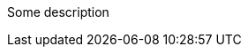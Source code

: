 Some description

ifdef::env-github,rspecator-view[]

A first ifdef block

endif::env-github,rspecator-view[]

ifdef::env-github,rspecator-view[]

This second ifdef should not be there

endif::env-github,rspecator-view[]
